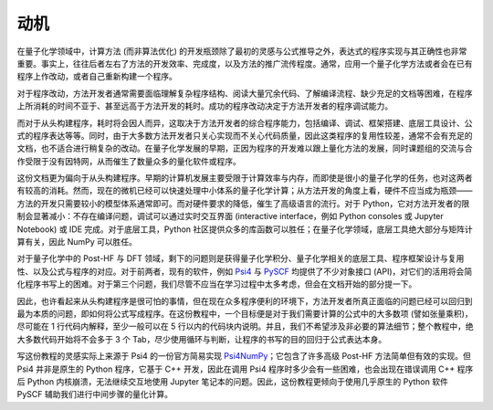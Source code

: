 动机
====

在量子化学领域中，计算方法 (而非算法优化) 的开发瓶颈除了最初的灵感与公式推导之外，表达式的程序实现与其正确性也非常重要。事实上，往往后者左右了方法的开发效率、完成度，以及方法的推广流传程度。通常，应用一个量子化学方法或者会在已有程序上作改动，或者自己重新构建一个程序。

对于程序改动，方法开发者通常需要面临理解复杂程序结构、阅读大量冗余代码、了解编译流程、缺少充足的文档等困难，在程序上所消耗的时间不亚于、甚至远高于方法开发的耗时。成功的程序改动决定于方法开发者的程序调试能力。

而对于从头构建程序，耗时将会因人而异，这取决于方法开发者的综合程序能力，包括编译、调试、框架搭建、底层工具设计、公式的程序表达等等。同时，由于大多数方法开发者只关心实现而不关心代码质量，因此这类程序的复用性较差，通常不会有充足的文档，也不适合进行稍复杂的改动。在量子化学发展的早期，正因为程序的开发难以跟上量化方法的发展，同时课题组的交流与合作受限于没有因特网，从而催生了数量众多的量化软件或程序。

这份文档更为偏向于从头构建程序。早期的计算机发展主要受限于计算效率与内存，而即使是很小的量子化学的任务，也对这两者有较高的消耗。然而，现在的微机已经可以快速处理中小体系的量子化学计算；从方法开发的角度上看，硬件不应当成为瓶颈——方法的开发只需要较小的模型体系通常即可。而对硬件要求的降低，催生了高级语言的流行。对于 Python，它对方法开发者的限制会显著减小：不存在编译问题，调试可以通过实时交互界面 (interactive interface，例如 Python consoles 或 Jupyter Notebook) 或 IDE 完成。对于底层工具，Python 社区提供众多的库函数可以胜任；在量子化学领域，底层工具绝大部分与矩阵计算有关，因此 NumPy 可以胜任。

对于量子化学中的 Post-HF 与 DFT 领域，剩下的问题则是获得量子化学积分、量子化学相关的底层工具、程序框架设计与复用性、以及公式与程序的对应。对于前两者，现有的软件，例如 `Psi4 <https://github.com/psi4/psi4>`_ 与 `PySCF <https://github.com/sunqm/pyscf>`_ 均提供了不少对象接口 (API)，对它们的活用将会简化程序书写上的困难。对于第三个问题，我们尽管不应当在学习过程中太多考虑，但会在文档开始的部分提一下。

因此，也许看起来从头构建程序是很可怕的事情，但在现在众多程序便利的环境下，方法开发者所真正面临的问题已经可以回归到最为本质的问题，即如何将公式写成程序。在这份教程中，一个目标便是对于我们需要计算的公式中的大多数项 (譬如张量乘积)，尽可能在 1 行代码内解释，至少一般可以在 5 行以内的代码块内说明。并且，我们不希望涉及非必要的算法细节；整个教程中，绝大多数代码开始将不会多于 3 个 Tab，尽少使用循环与判断，让程序的书写的目的回归于公式表达本身。

写这份教程的灵感实际上来源于 Psi4 的一份官方简易实现 `Psi4NumPy <https://github.com/psi4/psi4numpy>`_；它包含了许多高级 Post-HF 方法简单但有效的实现。但 Psi4 并非是原生的 Python 程序，它基于 C++ 开发，因此在调用 Psi4 程序时多少会有一些困难，也会出现在错误调用 C++ 程序后 Python 内核崩溃，无法继续交互地使用 Jupyter 笔记本的问题。因此，这份教程更倾向于使用几乎原生的 Python 软件 PySCF 辅助我们进行中间步骤的量化计算。
